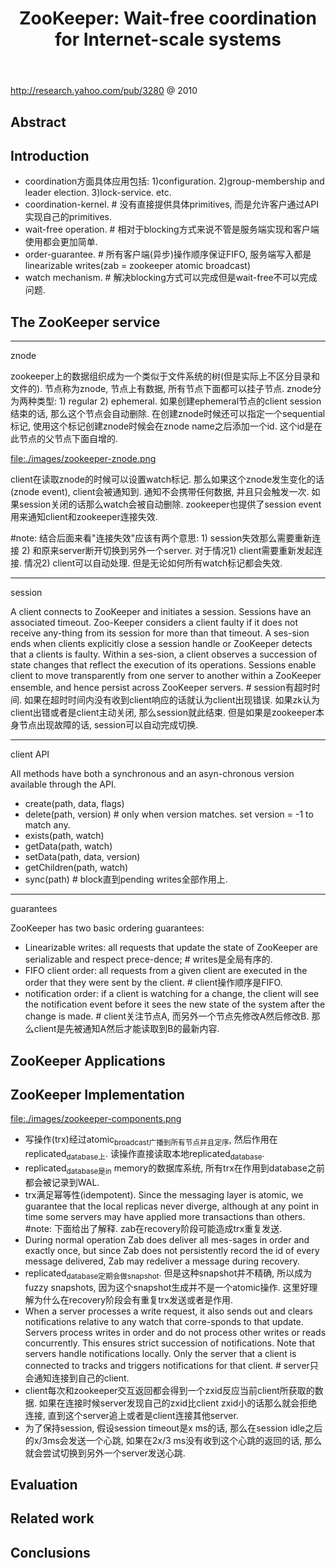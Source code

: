 #+title: ZooKeeper: Wait-free coordination for Internet-scale systems
http://research.yahoo.com/pub/3280 @ 2010

** Abstract
** Introduction
  - coordination方面具体应用包括: 1)configuration. 2)group-membership and leader election. 3)lock-service. etc.
  - coordination-kernel. # 没有直接提供具体primitives, 而是允许客户通过API实现自己的primitives.
  - wait-free operation. # 相对于blocking方式来说不管是服务端实现和客户端使用都会更加简单.
  - order-guarantee. # 所有客户端(异步)操作顺序保证FIFO, 服务端写入都是linearizable writes(zab = zookeeper atomic broadcast)
  - watch mechanism. # 解决blocking方式可以完成但是wait-free不可以完成问题.

** The ZooKeeper service
-----
znode

zookeeper上的数据组织成为一个类似于文件系统的树(但是实际上不区分目录和文件的). 节点称为znode, 节点上有数据, 所有节点下面都可以挂子节点. znode分为两种类型: 1) regular 2) ephemeral. 如果创建ephemeral节点的client session结束的话, 那么这个节点会自动删除. 在创建znode时候还可以指定一个sequential标记, 使用这个标记创建znode时候会在znode name之后添加一个id. 这个id是在此节点的父节点下面自增的.

file:./images/zookeeper-znode.png

client在读取znode的时候可以设置watch标记. 那么如果这个znode发生变化的话(znode event), client会被通知到. 通知不会携带任何数据, 并且只会触发一次. 如果session关闭的话那么watch会被自动删除. zookeeper也提供了session event用来通知client和zookeeper连接失效.

#note: 结合后面来看"连接失效"应该有两个意思: 1) session失效那么需要重新连接 2) 和原来server断开切换到另外一个server. 对于情况1) client需要重新发起连接. 情况2) client可以自动处理. 但是无论如何所有watch标记都会失效.

-----
session

A client connects to ZooKeeper and initiates a session. Sessions have an associated timeout. Zoo-Keeper considers a client faulty if it does not receive any-thing from its session for more than that timeout. A ses-sion ends when clients explicitly close a session handle or ZooKeeper detects that a clients is faulty. Within a ses-sion, a client observes a succession of state changes that reflect the execution of its operations. Sessions enable client to move transparently from one server to another within a ZooKeeper ensemble, and hence persist across ZooKeeper servers. # session有超时时间. 如果在超时时间内没有收到client响应的话就认为client出现错误. 如果zk认为client出错或者是client主动关闭, 那么session就此结束. 但是如果是zookeeper本身节点出现故障的话, session可以自动完成切换.

-----
client API

All methods have both a synchronous and an asyn-chronous version available through the API.
   - create(path, data, flags)
   - delete(path, version) # only when version matches. set version = -1 to match any.
   - exists(path, watch)
   - getData(path, watch)
   - setData(path, data, version)
   - getChildren(path, watch)
   - sync(path) # block直到pending writes全部作用上.

-----
guarantees

ZooKeeper has two basic ordering guarantees:
- Linearizable writes: all requests that update the state of ZooKeeper are serializable and respect prece-dence; # writes是全局有序的.
- FIFO client order: all requests from a given client are executed in the order that they were sent by the client. # client操作顺序是FIFO.
- notification order: if a client is watching for a change, the client will see the notification event before it sees the new state of the system after the change is made. # client关注节点A, 而另外一个节点先修改A然后修改B. 那么client是先被通知A然后才能读取到B的最新内容.

** ZooKeeper Applications
** ZooKeeper Implementation
file:./images/zookeeper-components.png

- 写操作(trx)经过atomic_broadcast广播到所有节点并且定序, 然后作用在replicated_database上. 读操作直接读取本地replicated_database.
- replicated_database是in memory的数据库系统, 所有trx在作用到database之前都会被记录到WAL.
- trx满足幂等性(idempotent). Since the messaging layer is atomic, we guarantee that the local replicas never diverge, although at any point in time some servers may have applied more transactions than others. #note: 下面给出了解释. zab在recovery阶段可能造成trx重复发送.
- During normal operation Zab does deliver all mes-sages in order and exactly once, but since Zab does not persistently record the id of every message delivered, Zab may redeliver a message during recovery.
- replicated_database定期会做snapshot. 但是这种snapshot并不精确, 所以成为fuzzy snapshots, 因为这个snapshot生成并不是一个atomic操作. 这里好理解为什么在recovery阶段会有重复trx发送或者是作用.
- When a server processes a write request, it also sends out and clears notifications relative to any watch that corre-sponds to that update. Servers process writes in order and do not process other writes or reads concurrently. This ensures strict succession of notifications. Note that servers handle notifications locally. Only the server that a client is connected to tracks and triggers notifications for that client. # server只会通知连接到自己的client.
- client每次和zookeeper交互返回都会得到一个zxid反应当前client所获取的数据. 如果在连接时候server发现自己的zxid比client zxid小的话那么就会拒绝连接, 直到这个server追上或者是client连接其他server.
- 为了保持session, 假设session timeout是x ms的话, 那么在session idle之后的x/3ms会发送一个心跳, 如果在2x/3 ms没有收到这个心跳的返回的话, 那么就会尝试切换到另外一个server发送心跳.

** Evaluation
** Related work
** Conclusions
